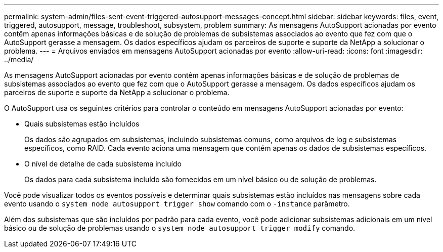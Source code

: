 ---
permalink: system-admin/files-sent-event-triggered-autosupport-messages-concept.html 
sidebar: sidebar 
keywords: files, event, triggered, autosupport, message, troubleshoot, subsystem, problem 
summary: As mensagens AutoSupport acionadas por evento contêm apenas informações básicas e de solução de problemas de subsistemas associados ao evento que fez com que o AutoSupport gerasse a mensagem. Os dados específicos ajudam os parceiros de suporte e suporte da NetApp a solucionar o problema. 
---
= Arquivos enviados em mensagens AutoSupport acionadas por evento
:allow-uri-read: 
:icons: font
:imagesdir: ../media/


[role="lead"]
As mensagens AutoSupport acionadas por evento contêm apenas informações básicas e de solução de problemas de subsistemas associados ao evento que fez com que o AutoSupport gerasse a mensagem. Os dados específicos ajudam os parceiros de suporte e suporte da NetApp a solucionar o problema.

O AutoSupport usa os seguintes critérios para controlar o conteúdo em mensagens AutoSupport acionadas por evento:

* Quais subsistemas estão incluídos
+
Os dados são agrupados em subsistemas, incluindo subsistemas comuns, como arquivos de log e subsistemas específicos, como RAID. Cada evento aciona uma mensagem que contém apenas os dados de subsistemas específicos.

* O nível de detalhe de cada subsistema incluído
+
Os dados para cada subsistema incluído são fornecidos em um nível básico ou de solução de problemas.



Você pode visualizar todos os eventos possíveis e determinar quais subsistemas estão incluídos nas mensagens sobre cada evento usando o `system node autosupport trigger show` comando com o `-instance` parâmetro.

Além dos subsistemas que são incluídos por padrão para cada evento, você pode adicionar subsistemas adicionais em um nível básico ou de solução de problemas usando o `system node autosupport trigger modify` comando.
